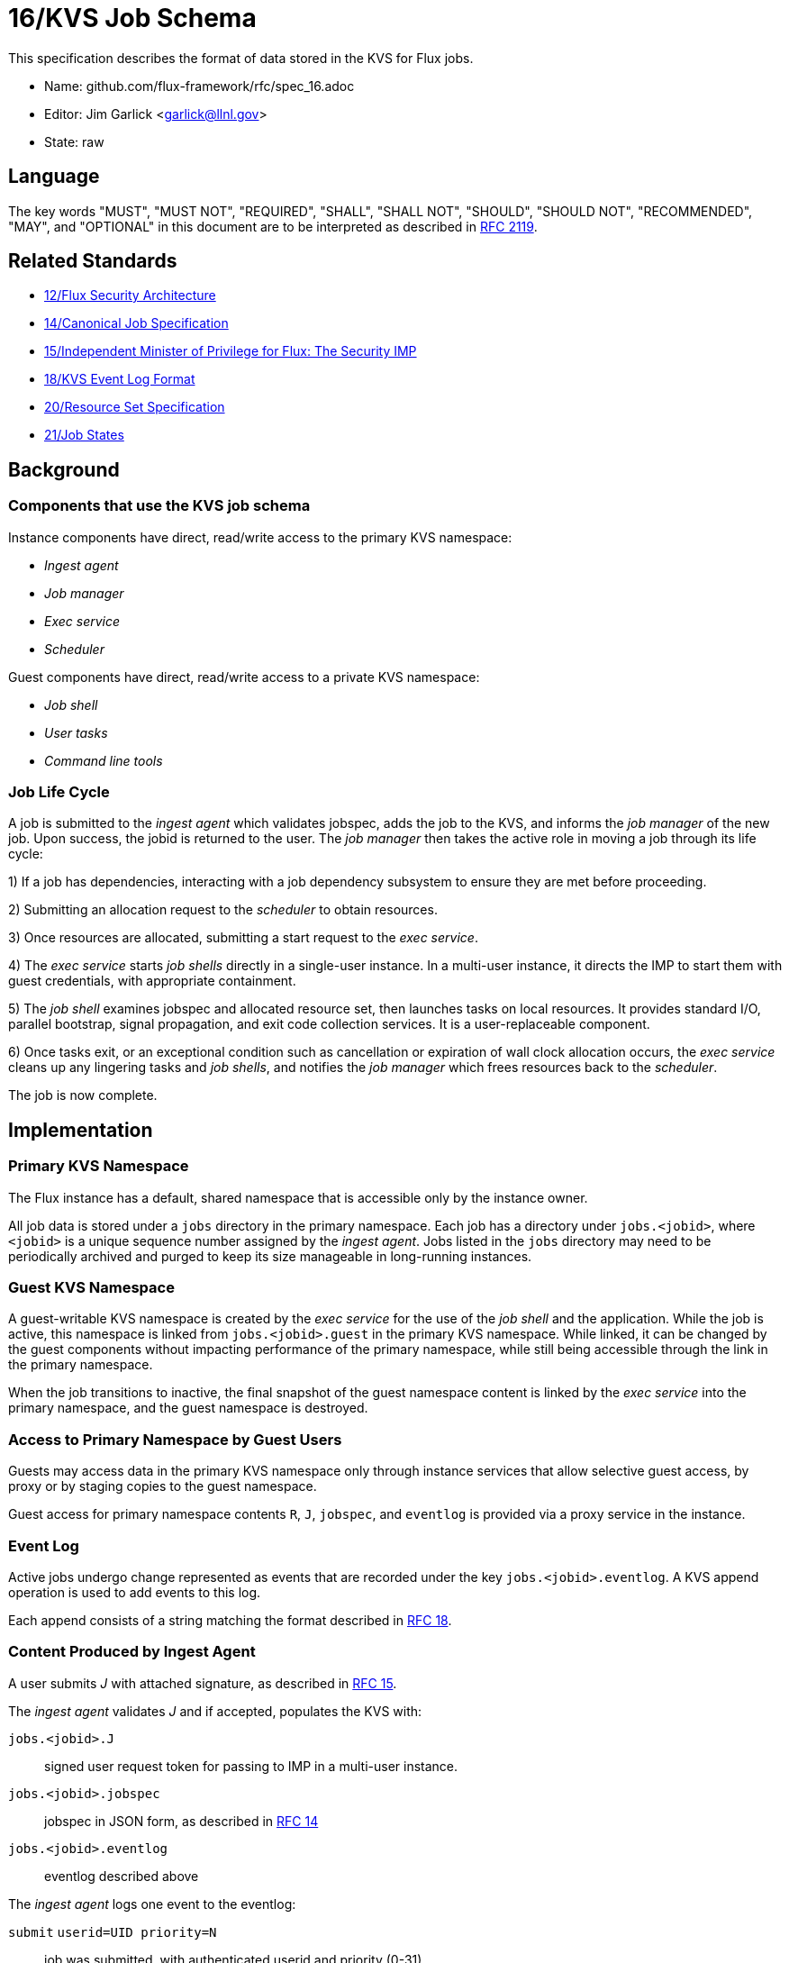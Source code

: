 ifdef::env-github[:outfilesuffix: .adoc]

16/KVS Job Schema
=================

This specification describes the format of data stored in the KVS
for Flux jobs.

* Name: github.com/flux-framework/rfc/spec_16.adoc
* Editor: Jim Garlick <garlick@llnl.gov>
* State: raw

== Language

The key words "MUST", "MUST NOT", "REQUIRED", "SHALL", "SHALL NOT", "SHOULD",
"SHOULD NOT", "RECOMMENDED", "MAY", and "OPTIONAL" in this document are to
be interpreted as described in http://tools.ietf.org/html/rfc2119[RFC 2119].

== Related Standards

*  link:spec_12{outfilesuffix}[12/Flux Security Architecture]
*  link:spec_14{outfilesuffix}[14/Canonical Job Specification]
*  link:spec_15{outfilesuffix}[15/Independent Minister of Privilege for Flux: The Security IMP]
*  link:spec_18{outfilesuffix}[18/KVS Event Log Format]
*  link:spec_20{outfilesuffix}[20/Resource Set Specification]
*  link:spec_21{outfilesuffix}[21/Job States]

== Background

=== Components that use the KVS job schema

Instance components have direct, read/write access to the primary KVS
namespace:

* _Ingest agent_
* _Job manager_
* _Exec service_
* _Scheduler_

Guest components have direct, read/write access to a private KVS namespace:

* _Job shell_
* _User tasks_
* _Command line tools_

=== Job Life Cycle

A job is submitted to the _ingest agent_ which validates jobspec, adds
the job to the KVS, and informs the _job manager_ of the new job.
Upon success, the jobid is returned to the user.  The _job manager_ then
takes the active role in moving a job through its life cycle:

1) If a job has dependencies, interacting with a job dependency
subsystem to ensure they are met before proceeding.

2) Submitting an allocation request to the _scheduler_ to obtain resources.

3) Once resources are allocated, submitting a start request to the
_exec service_.

4) The _exec service_ starts _job shells_ directly in a single-user instance.
In a multi-user instance, it directs the IMP to start them with guest
credentials, with appropriate containment.

5) The _job shell_ examines jobspec and allocated resource set, then
launches tasks on local resources.  It provides standard I/O, parallel
bootstrap, signal propagation, and exit code collection services.
It is a user-replaceable component.

6) Once tasks exit, or an exceptional condition such as cancellation or
expiration of wall clock allocation occurs, the _exec service_ cleans up
any lingering tasks and _job shells_, and notifies the _job manager_ which
frees resources back to the _scheduler_.

The job is now complete.

== Implementation

=== Primary KVS Namespace

The Flux instance has a default, shared namespace that is accessible
only by the instance owner.

All job data is stored under a `jobs` directory in the primary
namespace.  Each job has a directory under `jobs.<jobid>`, where
`<jobid>` is a unique sequence number assigned by the _ingest agent_.
Jobs listed in the `jobs` directory may need to be periodically
archived and purged to keep its size manageable in long-running
instances.

=== Guest KVS Namespace

A guest-writable KVS namespace is created by the _exec service_
for the use of the _job shell_ and the application.  While the job
is active, this namespace is linked from `jobs.<jobid>.guest`
in the primary KVS namespace.  While linked, it can be changed
by the guest components without impacting performance of the primary
namespace, while still being accessible through the link in the
primary namespace.

When the job transitions to inactive, the final snapshot of the
guest namespace content is linked by the _exec service_ into the primary
namespace, and the guest namespace is destroyed.


=== Access to Primary Namespace by Guest Users

Guests may access data in the primary KVS namespace only through instance
services that allow selective guest access, by proxy or by staging copies
to the guest namespace.

Guest access for primary namespace contents `R`, `J`, `jobspec`, and
`eventlog` is provided via a proxy service in the instance.


=== Event Log

Active jobs undergo change represented as events that are recorded under
the key `jobs.<jobid>.eventlog`.  A KVS append operation
is used to add events to this log.

Each append consists of a string matching the format described in
link:spec_18{outfilesuffix}[RFC 18].


=== Content Produced by Ingest Agent

A user submits _J_ with attached signature, as described in
link:spec_15{outfilesuffix}[RFC 15].

The _ingest agent_ validates _J_ and if accepted, populates the KVS with:

`jobs.<jobid>.J`::
signed user request token for passing to IMP in a multi-user instance.

`jobs.<jobid>.jobspec`::
jobspec in JSON form, as described in link:spec_14{outfilesuffix}[RFC 14]

`jobs.<jobid>.eventlog`::
eventlog described above

The _ingest agent_ logs one event to the eventlog:

`submit` `userid=UID priority=N`::
job was submitted, with authenticated userid and priority (0-31)


=== Content Consumed/Produced by Job Manager

Upon notification of a new `jobs.<jobid>`, the _job manager_ takes
the active role in moving a job through its life cycle, and logs events
to the eventlog as described in link:spec_21{outfilesuffix}[RFC 21].

When the _job manager_ is restarted, it recovers its state by scanning
`jobs` and replaying the eventlog for each job found there.


=== Content Consumed/Produced by Scheduler

When the _scheduler_ receives an allocation request containing a jobid,
it reads the jobspec from `jobs.<jobid>.jobspec`.

The scheduler allocates resources by writing a resource set
as described in link:spec_20{outfilesuffix}[RFC 20]
to `jobs.<jobid>.R` and answering the allocation request.

The scheduler frees resources by answering the free request,
leaving `R` in place for job provenance.  During a restart, the
_job manager_ uses the eventlog to determine whether `R` is currently
allocated.


=== Content Consumed/Produced by Exec Service

When the _exec system_ receives a start request containing a jobid,
it reads the `jobs.<jobid>.R` and `jobs.<jobid>.jobspec`
and uses this information to launch _job shells_ and subsequently tasks.

The _exec system_ creates the job's guest namespace and links it to
`jobs.<jobid>.guest`.  Its initial contents are populated with

`exec.eventlog`::
An eventlog for the use of _job shells_, TBD.

Once all _job shells_ have exited and all outstanding writes to
the guest namespace have stopped, the _exec system_ links the guest
namespace into the primary KVS namespace before notifying the _job
manager_ that the job is finished.


=== Content Produced/Consumed by Other Instance Services

Other services not mentioned in this RFC MAY store arbitrary data associated
with jobs under the `jobs.<jobid>.data.<service>` directory,
where `<service>` is a name unique to the service producing the data.
For example, a job tracing service may store persistent trace data under
the `jobs.<jobid>.data.trace` directory.


=== Content Consumed/Produced by Other Guest Services ===

Other guest services not mentioned in this RFC MAY store service-specific
data in the guest KVS namespace under `<service>`, where `<service>` is
a name unique to the service producing the data.

=== Content Consumed/Produced by the Application ===

The application MAY store application-specific data in the guest KVS
namespace under `application`.

=== Content Consumed/Produced by Tools

Tools such as parallel debuggers, running as the guest, MAY store data
in the guest KVS namespace under `tools.<name>`, where `<name>` is
a name unique to the tool producing the data.
